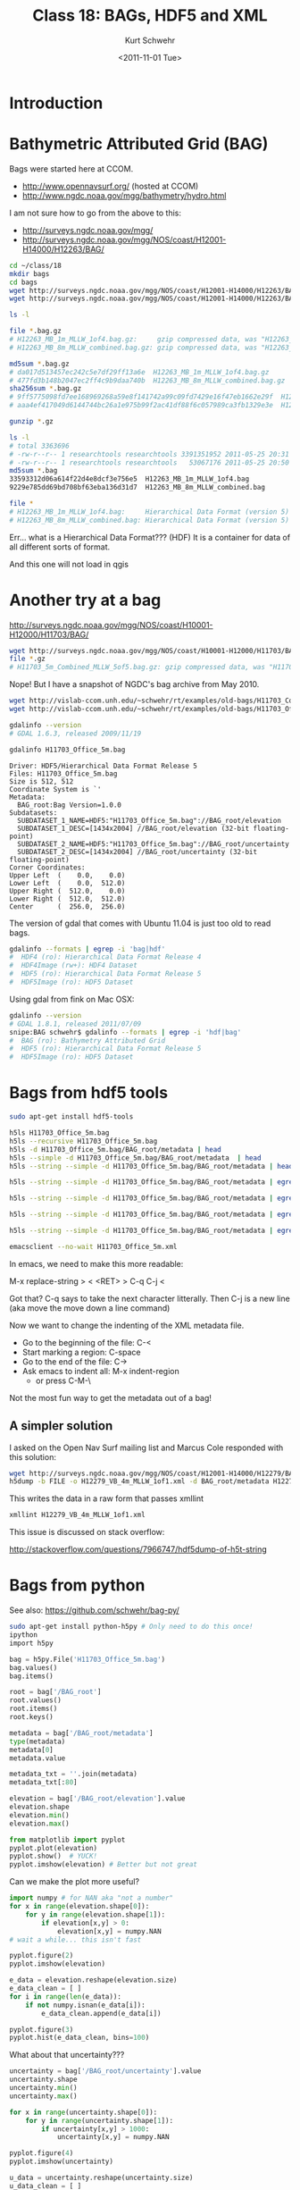#+STARTUP: showall

#+TITLE:     Class 18: BAGs, HDF5 and XML
#+AUTHOR:    Kurt Schwehr
#+EMAIL:     schwehr@ccom.unh.edu
#+DATE:      <2011-11-01 Tue>
#+DESCRIPTION: Marine Research Data Manipulation and Practices
#+KEYWORDS: BAG HDF HDF5 XML lxml etree hydrographic survey raster
#+LANGUAGE:  en
#+OPTIONS:   H:3 num:nil toc:t \n:nil @:t ::t |:t ^:t -:t f:t *:t <:t
#+OPTIONS:   TeX:t LaTeX:nil skip:t d:nil todo:t pri:nil tags:not-in-toc
#+INFOJS_OPT: view:nil toc:nil ltoc:t mouse:underline buttons:0 path:http://orgmode.org/org-info.js
#+LINK_HOME: http://vislab-ccom.unh.edu/~schwehr/Classes/2011/esci895-researchtools/

* Introduction

* Bathymetric Attributed Grid (BAG)

Bags were started here at CCOM.  

- http://www.opennavsurf.org/ (hosted at CCOM)
- http://www.ngdc.noaa.gov/mgg/bathymetry/hydro.html

I am not sure how to go from the above to this:

- http://surveys.ngdc.noaa.gov/mgg/
- http://surveys.ngdc.noaa.gov/mgg/NOS/coast/H12001-H14000/H12263/BAG/

#+BEGIN_SRC sh
cd ~/class/18
mkdir bags
cd bags
wget http://surveys.ngdc.noaa.gov/mgg/NOS/coast/H12001-H14000/H12263/BAG/H12263_MB_1m_MLLW_1of4.bag.gz
wget http://surveys.ngdc.noaa.gov/mgg/NOS/coast/H12001-H14000/H12263/BAG/H12263_MB_8m_MLLW_combined.bag.gz

ls -l

file *.bag.gz
# H12263_MB_1m_MLLW_1of4.bag.gz:     gzip compressed data, was "H12263_MB_1m_MLLW_1of4.bag", from Unix, last modified: Wed May 25 20:31:52 2011
# H12263_MB_8m_MLLW_combined.bag.gz: gzip compressed data, was "H12263_MB_8m_MLLW_combined.bag", from Unix, last modified: Wed May 25 20:50:56 2011

md5sum *.bag.gz
# da017d513457ec242c5e7df29ff13a6e  H12263_MB_1m_MLLW_1of4.bag.gz
# 477fd3b148b2047ec2ff4c9b9daa740b  H12263_MB_8m_MLLW_combined.bag.gz
sha256sum *.bag.gz
# 9ff5775098fd7ee168969268a59e8f141742a99c09fd7429e16f47eb1662e29f  H12263_MB_1m_MLLW_1of4.bag.gz
# aaa4ef417049d6144744bc26a1e975b99f2ac41df88f6c057989ca3fb1329e3e  H12263_MB_8m_MLLW_combined.bag.gz

gunzip *.gz

ls -l
# total 3363696
# -rw-r--r-- 1 researchtools researchtools 3391351952 2011-05-25 20:31 H12263_MB_1m_MLLW_1of4.bag
# -rw-r--r-- 1 researchtools researchtools   53067176 2011-05-25 20:50 H12263_MB_8m_MLLW_combined.bag
md5sum *.bag
33593312d06a614f22d4e8dcf3e756e5  H12263_MB_1m_MLLW_1of4.bag
9229e785dd69bd708bf63eba136d31d7  H12263_MB_8m_MLLW_combined.bag

file *
# H12263_MB_1m_MLLW_1of4.bag:     Hierarchical Data Format (version 5) data
# H12263_MB_8m_MLLW_combined.bag: Hierarchical Data Format (version 5) data
#+END_SRC

Err... what is a Hierarchical Data Format???  (HDF)  It is a container
for data of all different sorts of format.

And this one will not load in qgis

* Another try at a bag

http://surveys.ngdc.noaa.gov/mgg/NOS/coast/H10001-H12000/H11703/BAG/

#+BEGIN_SRC sh
wget http://surveys.ngdc.noaa.gov/mgg/NOS/coast/H10001-H12000/H11703/BAG/H11703_5m_Combined_MLLW_5of5.bag.gz
file *.gz
# H11703_5m_Combined_MLLW_5of5.bag.gz: gzip compressed data, was "H11703_5m_Combined_MLLW_5of5.ba", from Unix, last modified: Fri Jul 16 08:47:06 2010
#+END_SRC

Nope!  But I have a snapshot of NGDC's bag archive from May 2010.

#+BEGIN_SRC sh
wget http://vislab-ccom.unh.edu/~schwehr/rt/examples/old-bags/H11703_Combined_5m.bag.bz2
wget http://vislab-ccom.unh.edu/~schwehr/rt/examples/old-bags/H11703_Office_5m.bag.bz2

gdalinfo --version
# GDAL 1.6.3, released 2009/11/19

gdalinfo H11703_Office_5m.bag 
#+END_SRC

#+BEGIN_EXAMPLE
Driver: HDF5/Hierarchical Data Format Release 5
Files: H11703_Office_5m.bag
Size is 512, 512
Coordinate System is `'
Metadata:
  BAG_root:Bag Version=1.0.0
Subdatasets:
  SUBDATASET_1_NAME=HDF5:"H11703_Office_5m.bag"://BAG_root/elevation
  SUBDATASET_1_DESC=[1434x2004] //BAG_root/elevation (32-bit floating-point)
  SUBDATASET_2_NAME=HDF5:"H11703_Office_5m.bag"://BAG_root/uncertainty
  SUBDATASET_2_DESC=[1434x2004] //BAG_root/uncertainty (32-bit floating-point)
Corner Coordinates:
Upper Left  (    0.0,    0.0)
Lower Left  (    0.0,  512.0)
Upper Right (  512.0,    0.0)
Lower Right (  512.0,  512.0)
Center      (  256.0,  256.0)
#+END_EXAMPLE

The version of gdal that comes with Ubuntu 11.04 is just too old to
read bags.

#+BEGIN_SRC sh
gdalinfo --formats | egrep -i 'bag|hdf'
#  HDF4 (ro): Hierarchical Data Format Release 4
#  HDF4Image (rw+): HDF4 Dataset
#  HDF5 (ro): Hierarchical Data Format Release 5
#  HDF5Image (ro): HDF5 Dataset
#+END_SRC

Using gdal from fink on Mac OSX:

#+BEGIN_SRC sh
gdalinfo --version
# GDAL 1.8.1, released 2011/07/09
snipe:BAG schwehr$ gdalinfo --formats | egrep -i 'hdf|bag'
#  BAG (ro): Bathymetry Attributed Grid
#  HDF5 (ro): Hierarchical Data Format Release 5
#  HDF5Image (ro): HDF5 Dataset
#+END_SRC

* Bags from hdf5 tools

#+BEGIN_SRC sh
sudo apt-get install hdf5-tools
#+END_SRC

#+BEGIN_SRC sh
h5ls H11703_Office_5m.bag
h5ls --recursive H11703_Office_5m.bag
h5ls -d H11703_Office_5m.bag/BAG_root/metadata | head
h5ls --simple -d H11703_Office_5m.bag/BAG_root/metadata  | head
h5ls --string --simple -d H11703_Office_5m.bag/BAG_root/metadata | head

h5ls --string --simple -d H11703_Office_5m.bag/BAG_root/metadata | egrep '"' | head

h5ls --string --simple -d H11703_Office_5m.bag/BAG_root/metadata | egrep '"' | cut -f2 -d\" | head

h5ls --string --simple -d H11703_Office_5m.bag/BAG_root/metadata | egrep '"' | cut -f2 -d\" | tr -d '\n' | less

h5ls --string --simple -d H11703_Office_5m.bag/BAG_root/metadata | egrep '"' | cut -f2 -d\" | tr -d '\n' > H11703_Office_5m.xml

emacsclient --no-wait H11703_Office_5m.xml
#+END_SRC

In emacs, we need to make this more readable:

M-x replace-string > < <RET> > C-q C-j <

Got that?  C-q says to take the next character litterally.  Then C-j is a new line (aka move the move down a line command)

Now we want to change the indenting of the XML metadata file.

- Go to the beginning of the file: C-<
- Start marking a region: C-space
- Go to the end of the file: C->
- Ask emacs to indent all: M-x indent-region
  - or press C-M-\

Not the most fun way to get the metadata out of a bag!

** A simpler solution

I asked on the Open Nav Surf mailing list and Marcus Cole responded
with this solution:

#+BEGIN_SRC sh
wget http://surveys.ngdc.noaa.gov/mgg/NOS/coast/H12001-H14000/H12279/BAG/H12279_VB_4m_MLLW_1of1.bag.gz
h5dump -b FILE -o H12279_VB_4m_MLLW_1of1.xml -d BAG_root/metadata H12279_VB_4m_MLLW_1of1.bag
#+END_SRC

This writes the data in a raw form that passes xmllint

#+BEGIN_SRC sh
xmllint H12279_VB_4m_MLLW_1of1.xml
#+END_SRC

This issue is discussed on stack overflow:

http://stackoverflow.com/questions/7966747/hdf5dump-of-h5t-string

* Bags from python

See also: https://github.com/schwehr/bag-py/

#+BEGIN_SRC sh
sudo apt-get install python-h5py # Only need to do this once!
ipython
import h5py
#+END_SRC

#+BEGIN_SRC python
bag = h5py.File('H11703_Office_5m.bag')
bag.values()
bag.items()

root = bag['/BAG_root']
root.values()
root.items()
root.keys()

metadata = bag['/BAG_root/metadata']
type(metadata)
metadata[0]
metadata.value

metadata_txt = ''.join(metadata)
metadata_txt[:80]

elevation = bag['/BAG_root/elevation'].value
elevation.shape
elevation.min()
elevation.max()

from matplotlib import pyplot
pyplot.plot(elevation)
pyplot.show()  # YUCK!
pyplot.imshow(elevation) # Better but not great
#+END_SRC

Can we make the plot more useful?

#+BEGIN_SRC python
import numpy # for NAN aka "not a number"
for x in range(elevation.shape[0]):
    for y in range(elevation.shape[1]):
        if elevation[x,y] > 0:
            elevation[x,y] = numpy.NAN
# wait a while... this isn't fast

pyplot.figure(2)
pyplot.imshow(elevation)

e_data = elevation.reshape(elevation.size)
e_data_clean = [ ]
for i in range(len(e_data)):
    if not numpy.isnan(e_data[i]):
        e_data_clean.append(e_data[i])

pyplot.figure(3)
pyplot.hist(e_data_clean, bins=100)
#+END_SRC

What about that uncertainty???

#+BEGIN_SRC python
uncertainty = bag['/BAG_root/uncertainty'].value
uncertainty.shape
uncertainty.min()
uncertainty.max()

for x in range(uncertainty.shape[0]):
    for y in range(uncertainty.shape[1]):
        if uncertainty[x,y] > 1000:
            uncertainty[x,y] = numpy.NAN

pyplot.figure(4)
pyplot.imshow(uncertainty)

u_data = uncertainty.reshape(uncertainty.size)
u_data_clean = [ ]
for i in range(len(u_data)):
    if not numpy.isnan(u_data[i]):
        u_data_clean.append(u_data[i])

pyplot.figure(5)
pyplot.hist(u_data_clean, bins=100)
#+END_SRC

* What is XML and how can we read metadata with python?

#+BEGIN_SRC python
from lxml import etree
metadata_txt = ''.join(metadata)  # We did this before to get the metadata string

et = etree.fromstring(metadata_txt)  # Use the element tree interface to xml

xmin = float(root.xpath('//*/westBoundLongitude')[0].text)
xmax = float(root.xpath('//*/eastBoundLongitude')[0].text)

ymin = float(root.xpath('//*/southBoundLatitude')[0].text)
ymax = float(root.xpath('//*/northBoundLatitude')[0].text)
#+END_SRC

Say what?????

We need to talk about what XML is and then what is xpath.

* Descriptive Report (DR)

Descriptive report is similar to a cruise report.

http://surveys.ngdc.noaa.gov/mgg/NOS/coast/H12001-H14000/H12263/DR/

http://surveys.ngdc.noaa.gov/mgg/NOS/coast/H12001-H14000/H12263/DR/H12263.pdf

* Global shore lines - Do not expect to get here in this class

- http://www.soest.hawaii.edu/pwessel/papers/1996/JGR_96/jgr_96.html
- http://www.ngdc.noaa.gov/mgg/shorelines/gshhs.html

#+BEGIN_SRC sh
wget http://ngdc.noaa.gov/mgg/shorelines/data/gshhs/version2.2.0/gshhs+wdbii_2.2.0.zip
#+END_SRC

* History

#+BEGIN_SRC python
In [36]: history 1 35
1 : import h5py
2 : h5py.File('H11703_Office_5m.bag')
3 : bag = h5py.File('H11703_Office_5m.bag')
4 : _ip.magic("whos")
5 : bag.values()
6 : bag.items()
7 : root = bag['/BAG_root']
8 : root.items()
9 : metadata = bag['/BAG_root/metadata']
10: type(metadata)
11: metadata[0]
12: metadata.value
13: metadata_txt = ''.join(metadata.value)
14: metadata_txt[:100]
15: elevation = bag['/BAG_root/elevation'].value
16: type(elevation)
17: elevation.shape
18: elevation.min()
19: elevation.max()
20: from matplotlib import pyplot
21: pyplot.plot(elevation)
22: 
23: pyplot.show()
24: pyplot.imshow(elevation)
25: elevation.max()
26: #for x in range(elevation.
27: elevation.shape
28: 
29: import numpy
30: #?numpy.NAN
31: numpy.NAN
32:
for x in range(elevation.shape[0]):
    for y in range(elevation.shape[1]):
        if elevation[x,y] > 0:
            elevation[x,y] = numpy.NAN
33: pyplot.imshow(elevation)
34: #?pyplot.imshow
#+END_SRC

* Alternative python code with gdal

If you have gdal version 1.7.0 or newer, you can use this method,
contribed by Jack Riley, to get the metadata:

#+BEGIN_SRC python
from osgeo import gdal
bag = gdal.OpenShared(r"C:\DATA\NGDC\H11555_2m_1.bag") # NOTE: This is a windows file path
bagmetadata = bag.GetMetadata("xml:BAG")[0]
#+END_SRC
